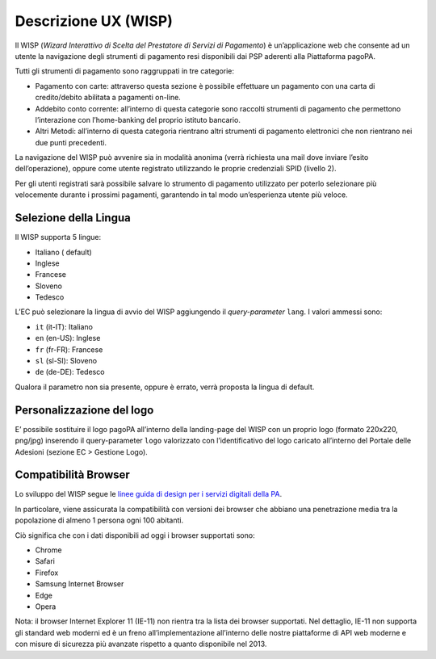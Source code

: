 Descrizione UX (WISP)
=====================

Il WISP (*Wizard Interattivo di Scelta del Prestatore di Servizi di
Pagamento*) è un’applicazione web che consente ad un utente la
navigazione degli strumenti di pagamento resi disponibili dai PSP
aderenti alla Piattaforma pagoPA.

Tutti gli strumenti di pagamento sono raggruppati in tre categorie:

-  Pagamento con carte: attraverso questa sezione è possibile effettuare
   un pagamento con una carta di credito/debito abilitata a pagamenti
   on-line.
-  Addebito conto corrente: all’interno di questa categorie sono
   raccolti strumenti di pagamento che permettono l’interazione con
   l’home-banking del proprio istituto bancario.
-  Altri Metodi: all’interno di questa categoria rientrano altri
   strumenti di pagamento elettronici che non rientrano nei due punti
   precedenti.

La navigazione del WISP può avvenire sia in modalità anonima (verrà
richiesta una mail dove inviare l’esito dell’operazione), oppure come
utente registrato utilizzando le proprie credenziali SPID (livello 2).

Per gli utenti registrati sarà possibile salvare lo strumento di
pagamento utilizzato per poterlo selezionare più velocemente durante i
prossimi pagamenti, garantendo in tal modo un’esperienza utente più
veloce.

Selezione della Lingua
----------------------

Il WISP supporta 5 lingue:

-  Italiano ( default)
-  Inglese
-  Francese
-  Sloveno
-  Tedesco

L’EC può selezionare la lingua di avvio del WISP aggiungendo il
*query-parameter* ``lang``. I valori ammessi sono:

-  ``it`` (it-IT): Italiano
-  ``en`` (en-US): Inglese
-  ``fr`` (fr-FR): Francese
-  ``sl`` (sl-SI): Sloveno
-  ``de`` (de-DE): Tedesco

Qualora il parametro non sia presente, oppure è errato, verrà proposta
la lingua di default.

Personalizzazione del logo
--------------------------

E’ possibile sostituire il logo pagoPA all’interno della landing-page
del WISP con un proprio logo (formato 220x220, png/jpg) inserendo il
query-parameter ``logo`` valorizzato con l’identificativo del logo
caricato all’interno del Portale delle Adesioni (sezione EC > Gestione
Logo).

Compatibilità Browser
---------------------

Lo sviluppo del WISP segue le `linee guida di design per i servizi
digitali della
PA <https://docs.italia.it/italia/designers-italia/design-linee-guida-docs/it/stabile/index.html>`__.

In particolare, viene assicurata la compatibilità con versioni dei
browser che abbiano una penetrazione media tra la popolazione di almeno
1 persona ogni 100 abitanti.

Ciò significa che con i dati disponibili ad oggi i browser supportati
sono:

-  Chrome
-  Safari
-  Firefox
-  Samsung Internet Browser
-  Edge
-  Opera

Nota: il browser Internet Explorer 11 (IE-11) non rientra tra la lista
dei browser supportati. Nel dettaglio, IE-11 non supporta gli standard
web moderni ed è un freno all’implementazione all’interno delle nostre
piattaforme di API web moderne e con misure di sicurezza più avanzate
rispetto a quanto disponibile nel 2013.
